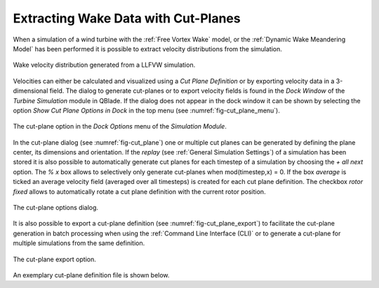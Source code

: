 Extracting Wake Data with Cut-Planes
====================================

When a simulation of a wind turbine with the :ref:`Free Vortex Wake` model, or the :ref:`Dynamic Wake Meandering Model` has been performed it is possible to extract velocity distributions from the simulation.

.. _fig-wake_data:
.. figure:: wake_data.png
    :align: center
    :alt: Wake velocity distribution generated from a LLFVW simulation. 

    Wake velocity distribution generated from a LLFVW simulation. 

Velocities can either be calculated and visualized using a *Cut Plane Definition* or by exporting velocity data in a 3-dimensional field. The dialog to generate cut-planes or to export velocity fields is found in the *Dock Window* of the *Turbine Simulation* module in QBlade. If the dialog does not appear in the dock window it can be shown by selecting the option *Show Cut Plane Options in Dock* in the top menu (see :numref:`fig-cut_plane_menu`).

.. _fig-cut_plane_menu:
.. figure:: cut_plane_menu.png
    :align: center
    :scale: 60%
    :alt: The cut-plane option in the *Dock Options* menu of the *Simulation Module*. 

    The cut-plane option in the *Dock Options* menu of the *Simulation Module*. 
    
In the cut-plane dialog (see :numref:`fig-cut_plane`) one or multiple cut planes can be generated by defining the plane center, its dimensions and orientation. If the *replay* (see :ref:`General Simulation Settings`) of a simulation has been stored it is also possible to automatically generate cut planes for each timestep of a simulation by choosing the *+ all next* option. The *% x* box allows to selectively only generate cut-planes when mod(timestep,x) = 0. If the box *average* is ticked an average velocity field (averaged over all timesteps) is created for each cut plane definition. The checkbox *rotor fixed* allows to automatically rotate a cut plane definition with the current rotor position.

.. _fig-cut_plane:
.. figure:: cut_plane.png
   :align: center
   :alt: The cut-plane options dialog.

   The cut-plane options dialog.
   
It is also possible to export a cut-plane definition (see :numref:`fig-cut_plane_export`) to facilitate the cut-plane generation in batch processing when using the :ref:`Command Line Interface (CLI)` or to generate a cut-plane for multiple simulations from the same definition.

.. _fig-cut_plane_export:
.. figure:: cut_plane_export.png
   :align: center
   :scale: 60%
   :alt: The cut-plane export option.

   The cut-plane export option.
   
An exemplary cut-plane definition file is shown below.
   
.. code-block:: console
   	:caption: : An exemplary cut-plane definition file

	---------------------------------QBlade Cut Plane Definition File-------------------------------------
	Generated with : QBlade IH v2.0.7-release_candidate_beta windows
	Archive Format: 310023
	Time : 15:49:33
	Date : 08.05.2024

	----------------------------------------------Plane Description---------------------------------------
	exportPlane                             NAME                
	-5.000                                  XPOS                
	0.000                                   YPOS                
	90.000                                  ZPOS                

	0.000                                   XROT                
	0.000                                   YROT                
	0.000                                   ZROT                

	157.500                                 LENGTH              
	157.500                                 WIDTH               

	250                                     XRES                
	250                                     YRES                

	20000                                   TIMESTEP            

	false                                   ALLSTEPS            
	1                                       MODULUS             
	


.. footbibliography::

